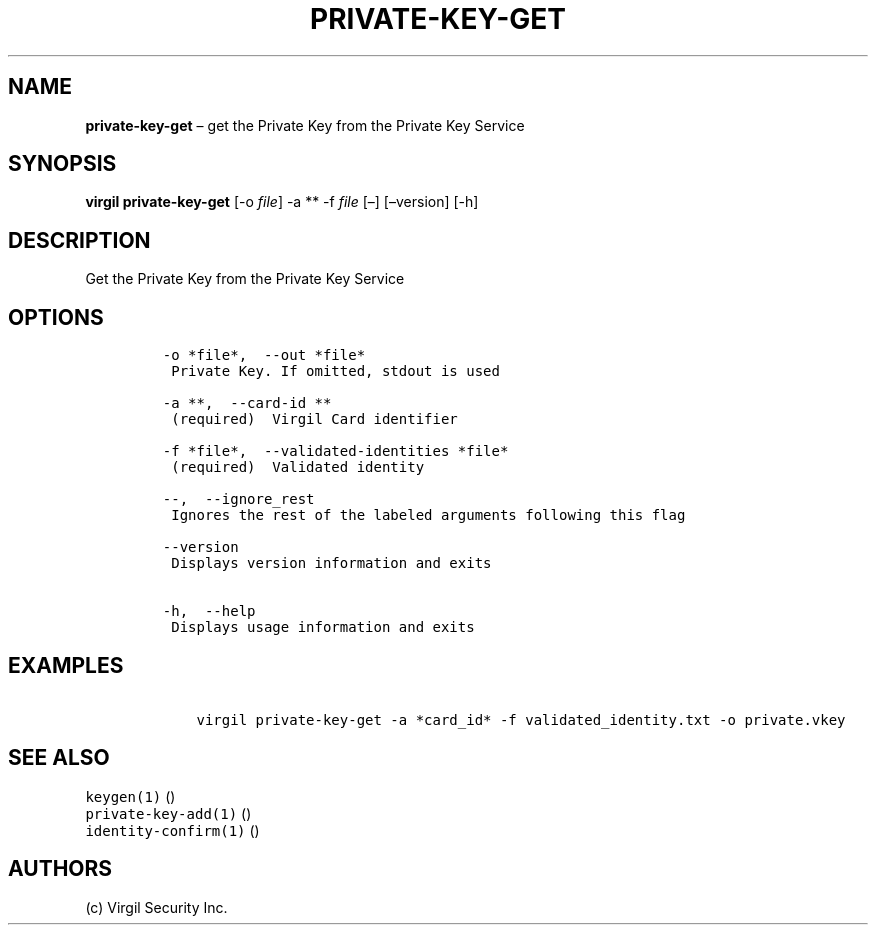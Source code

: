 .\" Automatically generated by Pandoc 1.16.0.2
.\"
.TH "PRIVATE\-KEY\-GET" "1" "February 29, 2016" "Virgil Security CLI (2.0.0)" "Virgil"
.hy
.SH NAME
.PP
\f[B]private\-key\-get\f[] \[en] get the Private Key from the Private
Key Service
.SH SYNOPSIS
.PP
\f[B]virgil private\-key\-get\f[] [\-o \f[I]file\f[]] \-a ** \-f
\f[I]file\f[] [\[en]] [\[en]version] [\-h]
.SH DESCRIPTION
.PP
Get the Private Key from the Private Key Service
.SH OPTIONS
.IP
.nf
\f[C]
\-o\ *file*,\ \ \-\-out\ *file*
\ Private\ Key.\ If\ omitted,\ stdout\ is\ used

\-a\ **,\ \ \-\-card\-id\ **
\ (required)\ \ Virgil\ Card\ identifier

\-f\ *file*,\ \ \-\-validated\-identities\ *file*
\ (required)\ \ Validated\ identity

\-\-,\ \ \-\-ignore_rest
\ Ignores\ the\ rest\ of\ the\ labeled\ arguments\ following\ this\ flag

\-\-version
\ Displays\ version\ information\ and\ exits

\-h,\ \ \-\-help
\ Displays\ usage\ information\ and\ exits
\f[]
.fi
.SH EXAMPLES
.IP
.nf
\f[C]
\ \ \ \ virgil\ private\-key\-get\ \-a\ *card_id*\ \-f\ validated_identity.txt\ \-o\ private.vkey
\f[]
.fi
.SH SEE ALSO
.PP
\f[C]keygen(1)\f[] ()
.PD 0
.P
.PD
\f[C]private\-key\-add(1)\f[] ()
.PD 0
.P
.PD
\f[C]identity\-confirm(1)\f[] ()
.SH AUTHORS
(c) Virgil Security Inc.
